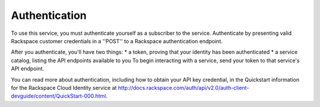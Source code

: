 .. _authenticate:

Authentication
--------------
To use this service, you must authenticate yourself as a subscriber to the service.
Authenticate by presenting valid Rackspace customer credentials in a ''POST'' to a Rackspace authentication endpoint. 

After you authenticate, you'll have two things:
* a token, proving that your identity has been authenticated
* a service catalog, listing the API endpoints available to you
To begin interacting with a service, send your token to that service's API endpoint.

You can read more about authentication, including how to obtain your API key credential, 
in the Quickstart information for the Rackspace Cloud Identity service 
at http://docs.rackspace.com/auth/api/v2.0/auth-client-devguide/content/QuickStart-000.html.
